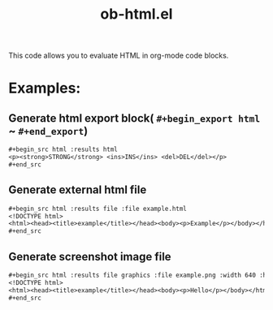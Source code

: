 #+TITLE: ob-html.el

This code allows you to evaluate HTML in org-mode code blocks.

* Examples:
** Generate html export block( ~#+begin_export html~ ~ ~#+end_export~)

#+begin_src org
,#+begin_src html :results html
<p><strong>STRONG</strong> <ins>INS</ins> <del>DEL</del></p>
,#+end_src
#+end_src

** Generate external html file

#+begin_src org
,#+begin_src html :results file :file example.html
<!DOCTYPE html>
<html><head><title>example</title></head><body><p>Example</p></body></html>
,#+end_src
#+end_src

** Generate screenshot image file

#+begin_src org
,#+begin_src html :results file graphics :file example.png :width 640 :height 100
<!DOCTYPE html>
<html><head><title>example</title></head><body><p>Hello</p></body></html>
,#+end_src
#+end_src
